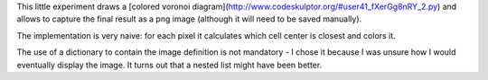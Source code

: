 This little experiment draws a [colored voronoi diagram](http://www.codeskulptor.org/#user41_fXerGg8nRY_2.py) and allows to capture the final result as a png image (although it will need to be saved manually).

The implementation is very naive: for each pixel it calculates which cell center is closest and colors it.

The use of a dictionary to contain the image definition is not mandatory - I chose it because I was unsure how I would eventually display the image. It turns out that a nested list might have been better.